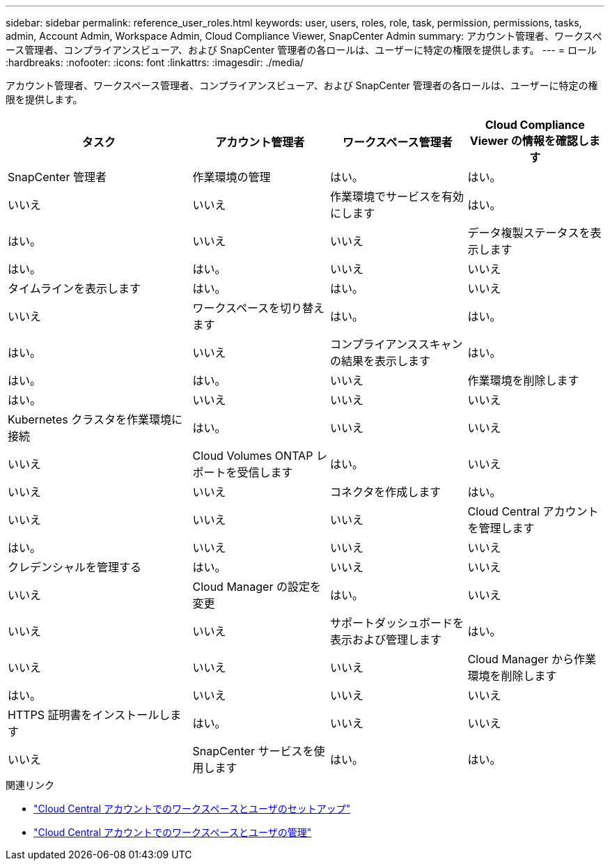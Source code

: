 ---
sidebar: sidebar 
permalink: reference_user_roles.html 
keywords: user, users, roles, role, task, permission, permissions, tasks, admin, Account Admin, Workspace Admin, Cloud Compliance Viewer, SnapCenter Admin 
summary: アカウント管理者、ワークスペース管理者、コンプライアンスビューア、および SnapCenter 管理者の各ロールは、ユーザーに特定の権限を提供します。 
---
= ロール
:hardbreaks:
:nofooter: 
:icons: font
:linkattrs: 
:imagesdir: ./media/


[role="lead"]
アカウント管理者、ワークスペース管理者、コンプライアンスビューア、および SnapCenter 管理者の各ロールは、ユーザーに特定の権限を提供します。

[cols="31,23,23,23"]
|===
| タスク | アカウント管理者 | ワークスペース管理者 | Cloud Compliance Viewer の情報を確認します 


| SnapCenter 管理者 | 作業環境の管理 | はい。 | はい。 


| いいえ | いいえ | 作業環境でサービスを有効にします | はい。 


| はい。 | いいえ | いいえ | データ複製ステータスを表示します 


| はい。 | はい。 | いいえ | いいえ 


| タイムラインを表示します | はい。 | はい。 | いいえ 


| いいえ | ワークスペースを切り替えます | はい。 | はい。 


| はい。 | いいえ | コンプライアンススキャンの結果を表示します | はい。 


| はい。 | はい。 | いいえ | 作業環境を削除します 


| はい。 | いいえ | いいえ | いいえ 


| Kubernetes クラスタを作業環境に接続 | はい。 | いいえ | いいえ 


| いいえ | Cloud Volumes ONTAP レポートを受信します | はい。 | いいえ 


| いいえ | いいえ | コネクタを作成します | はい。 


| いいえ | いいえ | いいえ | Cloud Central アカウントを管理します 


| はい。 | いいえ | いいえ | いいえ 


| クレデンシャルを管理する | はい。 | いいえ | いいえ 


| いいえ | Cloud Manager の設定を変更 | はい。 | いいえ 


| いいえ | いいえ | サポートダッシュボードを表示および管理します | はい。 


| いいえ | いいえ | いいえ | Cloud Manager から作業環境を削除します 


| はい。 | いいえ | いいえ | いいえ 


| HTTPS 証明書をインストールします | はい。 | いいえ | いいえ 


| いいえ | SnapCenter サービスを使用します | はい。 | はい。 
|===
.関連リンク
* link:task_setting_up_cloud_central_accounts.html["Cloud Central アカウントでのワークスペースとユーザのセットアップ"^]
* link:task_managing_cloud_central_accounts.html["Cloud Central アカウントでのワークスペースとユーザの管理"^]

